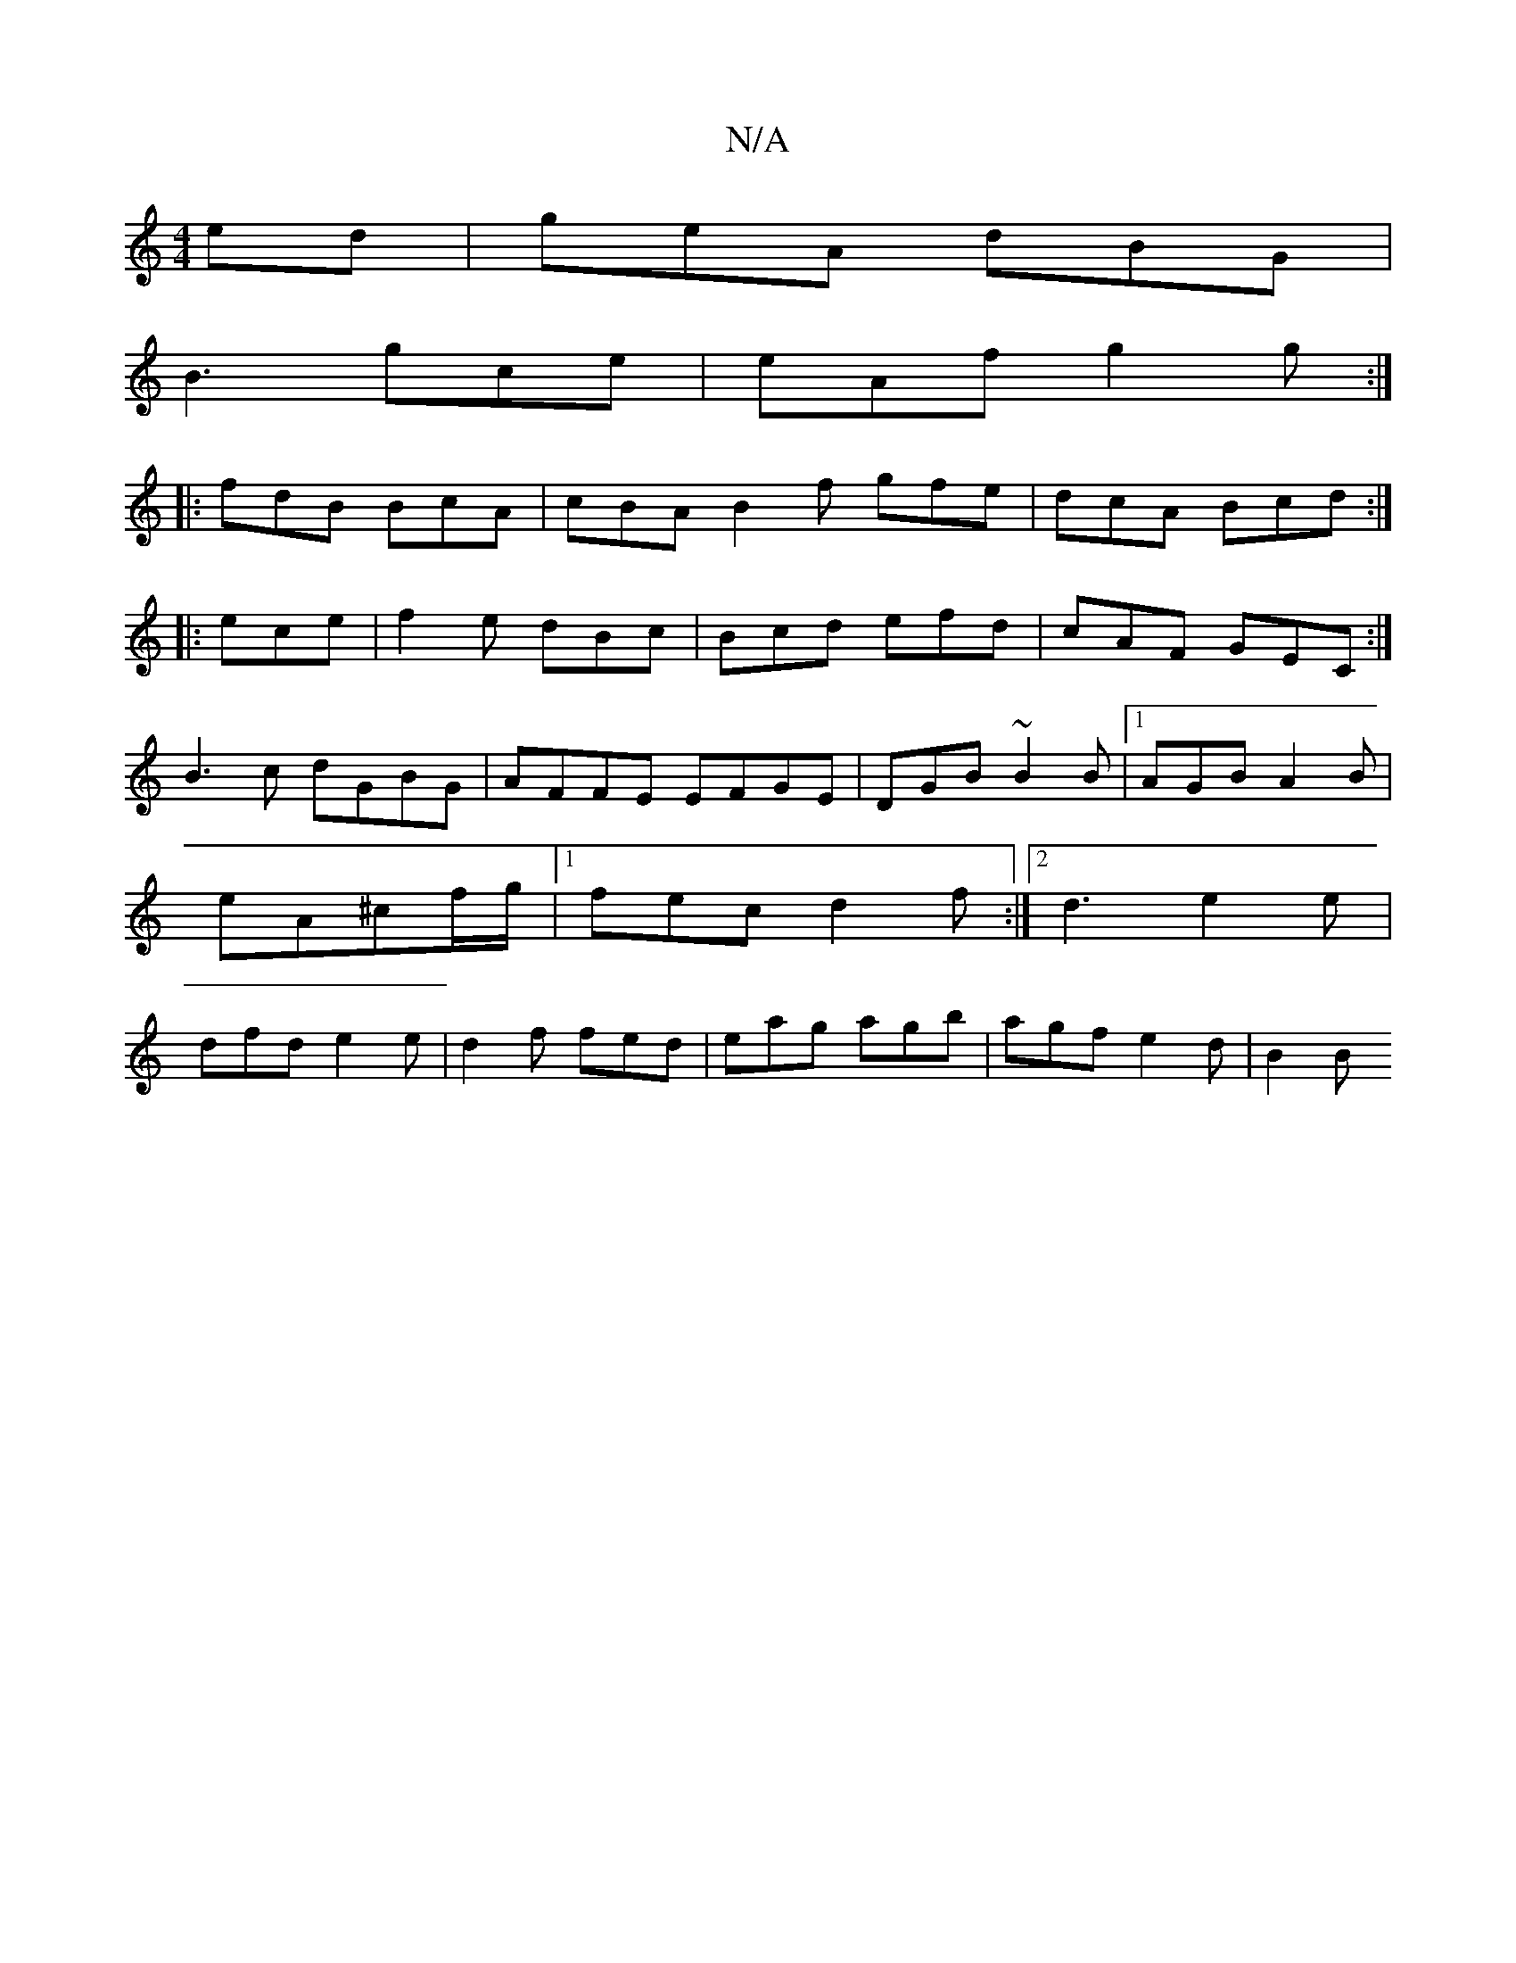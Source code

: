 X:1
T:N/A
M:4/4
R:N/A
K:Cmajor
ed|geA dBG|
B3 gce | eAf g2g:|
|:fdB BcA|cBA B2f gfe|dcA Bcd:|
|:ece | f2e dBc|Bcd efd|cAF GEC:|
B3c dGBG|AFFE EFGE| DGB~B2B|1 AGB A2B|eA^cf/g/ |[1fec d2f:|2 d3 e2e|dfd e2e|d2f fed|eag agb|agf e2d|B2B